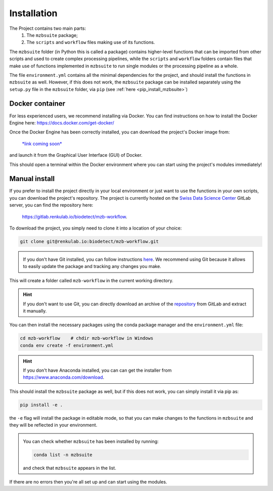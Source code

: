 Installation
============

The Project contains two main parts: 
    1. The ``mzbsuite`` package; 
    2. The ``scripts`` and ``workflow`` files making use of its functions. 

The ``mzbsuite`` folder (in Python this is called a package) contains higher-level functions that can be imported from other scripts and used to create complex processing pipelines, while the ``scripts`` and ``workflow`` folders contain files that make use of functions implemented in ``mzbsuite`` to run single modules or the processing pipeline as a whole. 

The file ``environment.yml`` contains all the minimal dependencies for the project, and should install the functions in ``mzbsuite`` as well. However, if this does not work, the ``mzbsuite`` package can be installed separately using the ``setup.py`` file in the ``mzbsuite`` folder, via ``pip`` (see :ref:`here <pip_install_mzbsuite>`)

Docker container
-------------------
For less experienced users, we recommend installing via Docker. You can find instructions on how to install the Docker Engine here: `<https://docs.docker.com/get-docker/>`_

Once the Docker Engine has been correctly installed, you can download the project's Docker image from: 

    .. class:: 

    `*link coming soon* <LINK_TO_DOCKER_IMAGE>`_ 

and launch it from the Graphical User Interface (GUI) of Docker. 

This should open a terminal within the Docker environment where you can start using the project's modules immediately! 

Manual install
--------------

If you prefer to install the project directly in your local environment or just want to use the functions in your own scripts, you can download the project's  repository. 
The project is currently hosted on the `Swiss Data Science Center <https://datascience.ch>`_ GitLab server, you can find the repository here: 

    .. class:: 

    `<https://gitlab.renkulab.io/biodetect/mzb-workflow>`_. 

To download the project, you simply need to clone it into a location of your choice: 

.. code-block:: bash

    git clone git@renkulab.io:biodetect/mzb-workflow.git

.. admonition:: \ \ 
   
   If you don't have Git installed, you can follow instructions `here <https://git-scm.com/downloads>`_. We recommend using Git because it allows to easily update the package and tracking any changes you make. 

This will create a folder called ``mzb-workflow`` in the current working directory. 

.. hint:: \ \ 
   If you don't want to use Git, you can directly download an archive of the `repository <https://renkulab.io/gitlab/biodetect/mzb-workflow>`_ from GitLab and extract it manually. 

You can then install the necessary packages using the conda package manager and the ``environment.yml`` file: 

.. code-block:: bash

    cd mzb-workflow    # chdir mzb-workflow in Windows
    conda env create -f environment.yml

.. hint:: \ \ 
   If you don't have Anaconda installed, you can can get the installer from `<https://www.anaconda.com/download>`_.

This should install the ``mzbsuite`` package as well, but if this does not work, you can simply install it via pip as: 

.. _pip_install_mzbsuite:

.. code-block:: bash

    pip install -e .

the ``-e`` flag will install the package in editable mode, so that you can make changes to the functions in ``mzbsuite`` and they will be reflected in your environment. 

.. admonition:: \ \ 
   
   You can check whether ``mzbsuite`` has been installed by running: 

   .. code-block:: bash
    
    conda list -n mzbsuite

   and check that ``mzbsuite`` appears in the  list. 

If there are no errors then you're all set up and can start using the modules. 